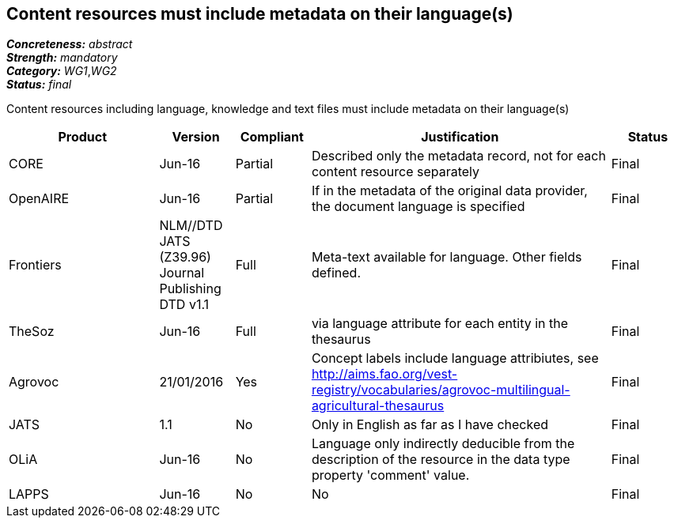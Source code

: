 == Content resources must include metadata on their language(s)

[%hardbreaks]
[small]#*_Concreteness:_* __abstract__#
[small]#*_Strength:_* __mandatory__#
[small]#*_Category:_* __WG1__,__WG2__#
[small]#*_Status:_* __final__#

Content resources including language, knowledge and text files must include metadata on their language(s)

[cols="2,1,1,4,1"]
|====
|Product|Version|Compliant|Justification|Status

| CORE
| Jun-16
| Partial
| Described only the metadata record, not for each content resource separately
| Final

| OpenAIRE
| Jun-16
| Partial
| If in the metadata of the original data provider, the document language is specified
| Final

| Frontiers
| NLM//DTD JATS (Z39.96) Journal Publishing DTD v1.1
| Full
| Meta-text available for language. Other fields defined.
| Final

| TheSoz
| Jun-16
| Full
| via language attribute for each entity in the thesaurus
| Final

| Agrovoc
| 21/01/2016
| Yes
| Concept labels include language attribiutes, see http://aims.fao.org/vest-registry/vocabularies/agrovoc-multilingual-agricultural-thesaurus
| Final

| JATS
| 1.1
| No
| Only in English as far as I have checked
| Final

| OLiA
| Jun-16
| No
| Language only indirectly deducible from the description of the resource in the data type property 'comment' value.
| Final

| LAPPS
| Jun-16
| No
| No
| Final

|====
